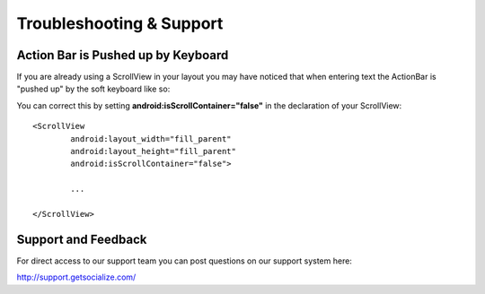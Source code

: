 .. raw:: html

	<link rel="stylesheet" href="static/css/gist.css" type="text/css" />
	
.. _support:	
	
=========================
Troubleshooting & Support
=========================

Action Bar is Pushed up by Keyboard
-----------------------------------

If you are already using a ScrollView in your layout you may have noticed that when entering text the 
ActionBar is "pushed up" by the soft keyboard like so:

.. image:: images/action_bar_above.png

You can correct this by setting **android:isScrollContainer="false"** in the declaration of your ScrollView::

	<ScrollView 
		android:layout_width="fill_parent"
		android:layout_height="fill_parent"
		android:isScrollContainer="false">
		
		...
		
	</ScrollView>
	
Support and Feedback
--------------------

For direct access to our support team you can post questions on our support system here:

http://support.getsocialize.com/